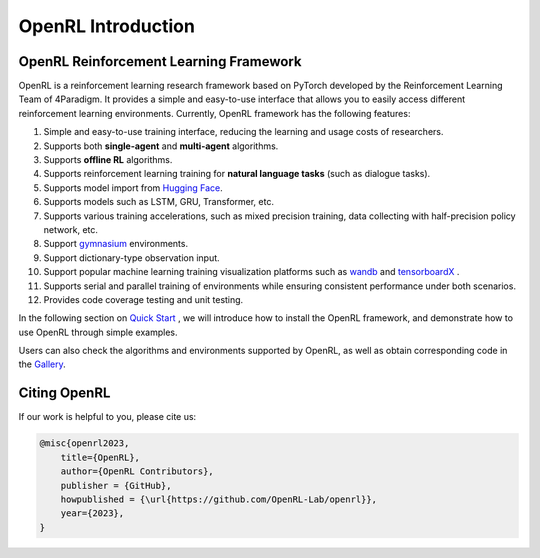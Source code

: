 OpenRL Introduction
===============================

OpenRL Reinforcement Learning Framework
-------------------------------

OpenRL is a reinforcement learning research framework based on PyTorch developed by the Reinforcement Learning Team of 4Paradigm.
It provides a simple and easy-to-use interface that allows you to easily access different reinforcement learning environments.
Currently, OpenRL framework has the following features:

#. Simple and easy-to-use training interface, reducing the learning and usage costs of researchers.
#. Supports both **single-agent** and **multi-agent** algorithms.
#. Supports **offline RL** algorithms.
#. Supports reinforcement learning training for **natural language tasks** (such as dialogue tasks).
#. Supports model import from `Hugging Face <https://huggingface.co/models>`_.
#. Supports models such as LSTM, GRU, Transformer, etc.
#. Supports various training accelerations, such as mixed precision training, data collecting with half-precision policy network, etc.
#. Support `gymnasium <https://gymnasium.farama.org/>`_ environments.
#. Support dictionary-type observation input.
#. Support popular machine learning training visualization platforms such as `wandb <https://wandb.ai/>`_ and `tensorboardX <https://tensorboardx.readthedocs.io/en/latest/index.html>`_ .
#. Supports serial and parallel training of environments while ensuring consistent performance under both scenarios.
#. Provides code coverage testing and unit testing.


In the following section on `Quick Start <../quick_start/index.html>`_ , we will introduce how to install the OpenRL framework,
and demonstrate how to use OpenRL through simple examples.

Users can also check the algorithms and environments supported by OpenRL, as well as obtain corresponding code in the `Gallery <https://github.com/OpenRL-Lab/openrl/blob/main/Gallery.md>`_.

Citing OpenRL
------------------------

If our work is helpful to you, please cite us:

.. code-block:: bibtex

    @misc{openrl2023,
        title={OpenRL},
        author={OpenRL Contributors},
        publisher = {GitHub},
        howpublished = {\url{https://github.com/OpenRL-Lab/openrl}},
        year={2023},
    }